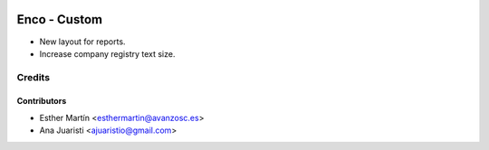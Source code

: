 .. image:: https://img.shields.io/badge/licence-AGPL--3-blue.svg
   :target: http://www.gnu.org/licenses/agpl-3.0-standalone.html
   :alt: License: AGPL-3

=============
Enco - Custom
=============

* New layout for reports.

* Increase company registry text size.


Credits
=======


Contributors
------------
* Esther Martín <esthermartin@avanzosc.es>
* Ana Juaristi <ajuaristio@gmail.com>
